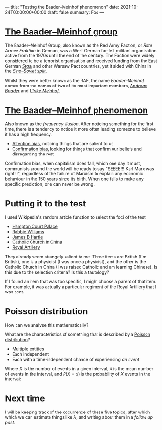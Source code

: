 ---
title: "Testing the Baader–Meinhof phenomenon"
date: 2021-10-24T00:00:00+00:00
draft: false
summary: Foo
---

* [[https://en.wikipedia.org/wiki/Red_Army_Faction][The Baader–Meinhof group]]

The Baader–Meinhof Group, also known as the Red Army Faction, or /Rote Armee Fraktion/ in German, was a West German far-left militant organisation active from the 1970s until the end of the century. The Faction were widely considered to be a terrorist organisation and received funding from the East German /[[https://en.wikipedia.org/wiki/Stasi][Stasi]]/ and other Warsaw Pact countries, yet it sided with China in the /[[https://en.wikipedia.org/wiki/Sino-Soviet_split][Sino–Soviet split]]/.

Whilst they were better known as the RAF, the name /Baader–Meinhof/ comes from the names of two of its most important members, /[[https://en.wikipedia.org/wiki/Andreas_Baader][Andreas Baader]]/ and /[[https://en.wikipedia.org/wiki/Ulrike_Meinhof][Ulrike Meinhof]]/.


* [[https://en.wikipedia.org/wiki/Frequency_illusion][The Baader–Meinhof phenomenon]]

Also known as the /frequency illusion/. After noticing something for the first time, there is a tendency to notice it more often leading someone to believe it has a high frequency.

- [[https://en.wikipedia.org/wiki/Attentional_bias][Attention bias]], noticing things that are salient to us
- [[https://en.wikipedia.org/wiki/Confirmation_bias][Confirmation bias]], looking for things that confirm our beliefs and disregarding the rest

Confirmation bias, when capitalism does fall, which one day it must, communists around the world will be ready to say "SEEEE!!! Karl Marx  was right!!!", regardless of the failure of Marxism to explain any economic behaviour in the 150 years since its birth. When one fails to make any specific prediction, one can never be wrong.

* Putting it to the test

I used Wikipedia's random article function to select the foci of the test.

- [[https://en.wikipedia.org/wiki/Hampton_Court_Palace][Hampton Court Palace]]
- [[https://en.wikipedia.org/wiki/Robbie_Williams][Robbie Williams]]
- [[https://en.wikipedia.org/wiki/James_Hartle][James B Hartle]]
- [[https://en.wikipedia.org/wiki/Catholic_Church_in_China][Catholic Church in China]]
- [[https://en.wikipedia.org/wiki/Royal_Artillery][Royal Artillery]]

They already seem strangely salient to me. Three items are British (I'm British), one is a physicist (I was once a physicist), and the other is the Catholic Church in China (I was raised Catholic and am learning Chinese). Is this due to the selection criteria? Is this a tautology?

If I found an item that was too specific, I might choose a parent of that item. For example, it was actually a particular regiment of the Royal Artillery that I was sent.

* Poisson distribution

How can we analyse this mathematically?

What are the characteristics of something that is described by a [[https://en.wikipedia.org/wiki/Poisson_distribution][Poisson distribution]]?
- Multiple entities
- Each independent
- Each with a time-independent chance of experiencing /an event/

Where \(X\) is the number of events in a given interval, \(\lambda\) is the mean number of events in the interval, and \(P(X=x)\) is the probability of \(X\) events in the interval:

\begin{equation}
P(X=x) = e^{-\lambda} \frac{\lambda^x}{x!}
\end{equation}

* Next time

I will be keeping track of the occurrence of these five topics, after which which we can estimate things like \(\lambda\), and writing about them in a [[{{< ref "baader-meinhof-2.org" >}}][follow up post]].

#  LocalWords:  Hartle Armee Fraktion
